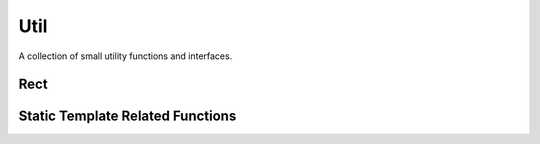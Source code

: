 Util
====

A collection of small utility functions and interfaces.

Rect
----

.. js:autoclass:: Rect
   :members:

.. js:autofunction:: calculateBoundingRect


Static Template Related Functions
---------------------------------

.. js:autofunction:: removeAllChildNodes

.. js:autofunction:: copyTemplateSelectionIntoNode
